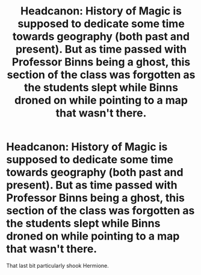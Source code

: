 #+TITLE: Headcanon: History of Magic is supposed to dedicate some time towards geography (both past and present). But as time passed with Professor Binns being a ghost, this section of the class was forgotten as the students slept while Binns droned on while pointing to a map that wasn't there.

* Headcanon: History of Magic is supposed to dedicate some time towards geography (both past and present). But as time passed with Professor Binns being a ghost, this section of the class was forgotten as the students slept while Binns droned on while pointing to a map that wasn't there.
:PROPERTIES:
:Author: SnobbishWizard
:Score: 49
:DateUnix: 1594596849.0
:DateShort: 2020-Jul-13
:FlairText: Headcanon
:END:
That last bit particularly shook Hermione.

